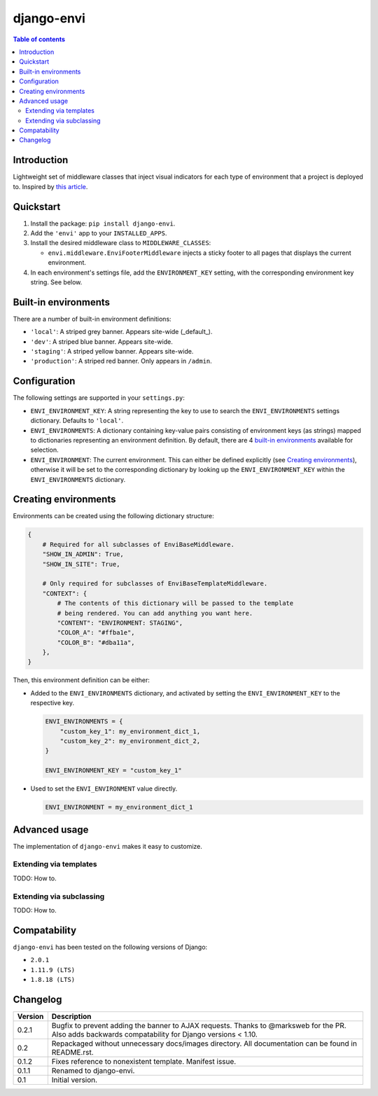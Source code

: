 ===========
django-envi
===========

.. contents:: Table of contents


Introduction
============

Lightweight set of middleware classes that inject visual indicators for
each type of environment that a project is deployed to. Inspired by
`this article`_.

.. _this article: https://goo.gl/7cLsOH

.. image:: https://i.imgur.com/flSPk7w.png


Quickstart
==========

1. Install the package: ``pip install django-envi``.
2. Add the ``'envi'`` app to your ``INSTALLED_APPS``.
3. Install the desired middleware class to ``MIDDLEWARE_CLASSES``:

   * ``envi.middleware.EnviFooterMiddleware`` injects a sticky footer to
     all pages that displays the current environment.

4. In each environment's settings file, add the ``ENVIRONMENT_KEY`` setting,
   with the corresponding environment key string. See below.


Built-in environments
=====================

There are a number of built-in environment definitions:

* ``'local'``: A striped grey banner. Appears site-wide (_default_).

* ``'dev'``: A striped blue banner. Appears site-wide.

* ``'staging'``: A striped yellow banner. Appears site-wide.

* ``'production'``: A striped red banner. Only appears in ``/admin``.


Configuration
=============

The following settings are supported in your ``settings.py``:

* ``ENVI_ENVIRONMENT_KEY``: A string representing the key to use to search
  the ``ENVI_ENVIRONMENTS`` settings dictionary. Defaults to ``'local'``.

* ``ENVI_ENVIRONMENTS``: A dictionary containing key-value pairs consisting
  of environment keys (as strings) mapped to dictionaries representing an
  environment definition. By default, there are 4 `built-in environments`_
  available for selection.

* ``ENVI_ENVIRONMENT``: The current environment. This can either be defined
  explicitly (see `Creating environments`_), otherwise it will be set to the
  corresponding dictionary by looking up the ``ENVI_ENVIRONMENT_KEY`` within
  the ``ENVI_ENVIRONMENTS`` dictionary.

Creating environments
=====================

Environments can be created using the following dictionary structure:

.. code-block::

  {
      # Required for all subclasses of EnviBaseMiddleware.
      "SHOW_IN_ADMIN": True,
      "SHOW_IN_SITE": True,

      # Only required for subclasses of EnviBaseTemplateMiddleware.
      "CONTEXT": {
          # The contents of this dictionary will be passed to the template
          # being rendered. You can add anything you want here.
          "CONTENT": "ENVIRONMENT: STAGING",
          "COLOR_A": "#ffba1e",
          "COLOR_B": "#dba11a",
      },
  }

Then, this environment definition can be either:

* Added to the ``ENVI_ENVIRONMENTS`` dictionary, and activated by setting
  the ``ENVI_ENVIRONMENT_KEY`` to the respective key.

  .. code-block::

    ENVI_ENVIRONMENTS = {
        "custom_key_1": my_environment_dict_1,
        "custom_key_2": my_environment_dict_2,
    }

    ENVI_ENVIRONMENT_KEY = "custom_key_1"

* Used to set the ``ENVI_ENVIRONMENT`` value directly.

  .. code-block::

    ENVI_ENVIRONMENT = my_environment_dict_1


Advanced usage
==============

The implementation of ``django-envi`` makes it easy to customize.


Extending via templates
-----------------------

TODO: How to.


Extending via subclassing
-------------------------

TODO: How to.


Compatability
=============

``django-envi`` has been tested on the following versions of Django:

* ``2.0.1``

* ``1.11.9 (LTS)``

* ``1.8.18 (LTS)``


Changelog
=========

+----------------+-----------------------------------------------------------+
| Version        | Description                                               |
+================+===========================================================+
| 0.2.1          | Bugfix to prevent adding the banner to AJAX requests.     |
|                | Thanks to @marksweb for the PR. Also adds backwards       |
|                | compatability for Django versions < 1.10.                 |
+----------------+-----------------------------------------------------------+
| 0.2            | Repackaged without unnecessary docs/images directory. All |
|                | documentation can be found in README.rst.                 |
+----------------+-----------------------------------------------------------+
| 0.1.2          | Fixes reference to nonexistent template. Manifest issue.  |
+----------------+-----------------------------------------------------------+
| 0.1.1          | Renamed to django-envi.                                   |
+----------------+-----------------------------------------------------------+
| 0.1            | Initial version.                                          |
+----------------+-----------------------------------------------------------+
